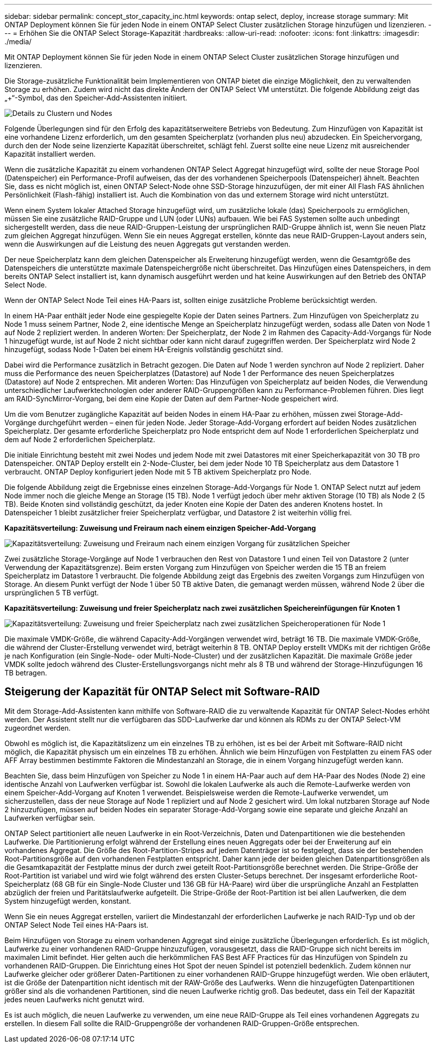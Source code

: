---
sidebar: sidebar 
permalink: concept_stor_capacity_inc.html 
keywords: ontap select, deploy, increase storage 
summary: Mit ONTAP Deployment können Sie für jeden Node in einem ONTAP Select Cluster zusätzlichen Storage hinzufügen und lizenzieren. 
---
= Erhöhen Sie die ONTAP Select Storage-Kapazität
:hardbreaks:
:allow-uri-read: 
:nofooter: 
:icons: font
:linkattrs: 
:imagesdir: ./media/


[role="lead"]
Mit ONTAP Deployment können Sie für jeden Node in einem ONTAP Select Cluster zusätzlichen Storage hinzufügen und lizenzieren.

Die Storage-zusätzliche Funktionalität beim Implementieren von ONTAP bietet die einzige Möglichkeit, den zu verwaltenden Storage zu erhöhen. Zudem wird nicht das direkte Ändern der ONTAP Select VM unterstützt. Die folgende Abbildung zeigt das „+“-Symbol, das den Speicher-Add-Assistenten initiiert.

image:ST_05.jpg["Details zu Clustern und Nodes"]

Folgende Überlegungen sind für den Erfolg des kapazitätserweitere Betriebs von Bedeutung. Zum Hinzufügen von Kapazität ist eine vorhandene Lizenz erforderlich, um den gesamten Speicherplatz (vorhanden plus neu) abzudecken. Ein Speichervorgang, durch den der Node seine lizenzierte Kapazität überschreitet, schlägt fehl. Zuerst sollte eine neue Lizenz mit ausreichender Kapazität installiert werden.

Wenn die zusätzliche Kapazität zu einem vorhandenen ONTAP Select Aggregat hinzugefügt wird, sollte der neue Storage Pool (Datenspeicher) ein Performance-Profil aufweisen, das der des vorhandenen Speicherpools (Datenspeicher) ähnelt. Beachten Sie, dass es nicht möglich ist, einen ONTAP Select-Node ohne SSD-Storage hinzuzufügen, der mit einer All Flash FAS ähnlichen Persönlichkeit (Flash-fähig) installiert ist. Auch die Kombination von das und externem Storage wird nicht unterstützt.

Wenn einem System lokaler Attached Storage hinzugefügt wird, um zusätzliche lokale (das) Speicherpools zu ermöglichen, müssen Sie eine zusätzliche RAID-Gruppe und LUN (oder LUNs) aufbauen. Wie bei FAS Systemen sollte auch unbedingt sichergestellt werden, dass die neue RAID-Gruppen-Leistung der ursprünglichen RAID-Gruppe ähnlich ist, wenn Sie neuen Platz zum gleichen Aggregat hinzufügen. Wenn Sie ein neues Aggregat erstellen, könnte das neue RAID-Gruppen-Layout anders sein, wenn die Auswirkungen auf die Leistung des neuen Aggregats gut verstanden werden.

Der neue Speicherplatz kann dem gleichen Datenspeicher als Erweiterung hinzugefügt werden, wenn die Gesamtgröße des Datenspeichers die unterstützte maximale Datenspeichergröße nicht überschreitet. Das Hinzufügen eines Datenspeichers, in dem bereits ONTAP Select installiert ist, kann dynamisch ausgeführt werden und hat keine Auswirkungen auf den Betrieb des ONTAP Select Node.

Wenn der ONTAP Select Node Teil eines HA-Paars ist, sollten einige zusätzliche Probleme berücksichtigt werden.

In einem HA-Paar enthält jeder Node eine gespiegelte Kopie der Daten seines Partners. Zum Hinzufügen von Speicherplatz zu Node 1 muss seinem Partner, Node 2, eine identische Menge an Speicherplatz hinzugefügt werden, sodass alle Daten von Node 1 auf Node 2 repliziert werden. In anderen Worten: Der Speicherplatz, der Node 2 im Rahmen des Capacity-Add-Vorgangs für Node 1 hinzugefügt wurde, ist auf Node 2 nicht sichtbar oder kann nicht darauf zugegriffen werden. Der Speicherplatz wird Node 2 hinzugefügt, sodass Node 1-Daten bei einem HA-Ereignis vollständig geschützt sind.

Dabei wird die Performance zusätzlich in Betracht gezogen. Die Daten auf Node 1 werden synchron auf Node 2 repliziert. Daher muss die Performance des neuen Speicherplatzes (Datastore) auf Node 1 der Performance des neuen Speicherplatzes (Datastore) auf Node 2 entsprechen. Mit anderen Worten: Das Hinzufügen von Speicherplatz auf beiden Nodes, die Verwendung unterschiedlicher Laufwerktechnologien oder anderer RAID-Gruppengrößen kann zu Performance-Problemen führen. Dies liegt am RAID-SyncMirror-Vorgang, bei dem eine Kopie der Daten auf dem Partner-Node gespeichert wird.

Um die vom Benutzer zugängliche Kapazität auf beiden Nodes in einem HA-Paar zu erhöhen, müssen zwei Storage-Add-Vorgänge durchgeführt werden – einen für jeden Node. Jeder Storage-Add-Vorgang erfordert auf beiden Nodes zusätzlichen Speicherplatz. Der gesamte erforderliche Speicherplatz pro Node entspricht dem auf Node 1 erforderlichen Speicherplatz und dem auf Node 2 erforderlichen Speicherplatz.

Die initiale Einrichtung besteht mit zwei Nodes und jedem Node mit zwei Datastores mit einer Speicherkapazität von 30 TB pro Datenspeicher. ONTAP Deploy erstellt ein 2-Node-Cluster, bei dem jeder Node 10 TB Speicherplatz aus dem Datastore 1 verbraucht. ONTAP Deploy konfiguriert jeden Node mit 5 TB aktivem Speicherplatz pro Node.

Die folgende Abbildung zeigt die Ergebnisse eines einzelnen Storage-Add-Vorgangs für Node 1. ONTAP Select nutzt auf jedem Node immer noch die gleiche Menge an Storage (15 TB). Node 1 verfügt jedoch über mehr aktiven Storage (10 TB) als Node 2 (5 TB). Beide Knoten sind vollständig geschützt, da jeder Knoten eine Kopie der Daten des anderen Knotens hostet. In Datenspeicher 1 bleibt zusätzlicher freier Speicherplatz verfügbar, und Datastore 2 ist weiterhin völlig frei.

*Kapazitätsverteilung: Zuweisung und Freiraum nach einem einzigen Speicher-Add-Vorgang*

image:ST_06.jpg["Kapazitätsverteilung: Zuweisung und Freiraum nach einem einzigen Vorgang für zusätzlichen Speicher"]

Zwei zusätzliche Storage-Vorgänge auf Node 1 verbrauchen den Rest von Datastore 1 und einen Teil von Datastore 2 (unter Verwendung der Kapazitätsgrenze). Beim ersten Vorgang zum Hinzufügen von Speicher werden die 15 TB an freiem Speicherplatz im Datastore 1 verbraucht. Die folgende Abbildung zeigt das Ergebnis des zweiten Vorgangs zum Hinzufügen von Storage. An diesem Punkt verfügt der Node 1 über 50 TB aktive Daten, die gemanagt werden müssen, während Node 2 über die ursprünglichen 5 TB verfügt.

*Kapazitätsverteilung: Zuweisung und freier Speicherplatz nach zwei zusätzlichen Speichereinfügungen für Knoten 1*

image:ST_07.jpg["Kapazitätsverteilung: Zuweisung und freier Speicherplatz nach zwei zusätzlichen Speicheroperationen für Node 1"]

Die maximale VMDK-Größe, die während Capacity-Add-Vorgängen verwendet wird, beträgt 16 TB. Die maximale VMDK-Größe, die während der Cluster-Erstellung verwendet wird, beträgt weiterhin 8 TB. ONTAP Deploy erstellt VMDKs mit der richtigen Größe je nach Konfiguration (ein Single-Node- oder Multi-Node-Cluster) und der zusätzlichen Kapazität. Die maximale Größe jeder VMDK sollte jedoch während des Cluster-Erstellungsvorgangs nicht mehr als 8 TB und während der Storage-Hinzufügungen 16 TB betragen.



== Steigerung der Kapazität für ONTAP Select mit Software-RAID

Mit dem Storage-Add-Assistenten kann mithilfe von Software-RAID die zu verwaltende Kapazität für ONTAP Select-Nodes erhöht werden. Der Assistent stellt nur die verfügbaren das SDD-Laufwerke dar und können als RDMs zu der ONTAP Select-VM zugeordnet werden.

Obwohl es möglich ist, die Kapazitätslizenz um ein einzelnes TB zu erhöhen, ist es bei der Arbeit mit Software-RAID nicht möglich, die Kapazität physisch um ein einzelnes TB zu erhöhen. Ähnlich wie beim Hinzufügen von Festplatten zu einem FAS oder AFF Array bestimmen bestimmte Faktoren die Mindestanzahl an Storage, die in einem Vorgang hinzugefügt werden kann.

Beachten Sie, dass beim Hinzufügen von Speicher zu Node 1 in einem HA-Paar auch auf dem HA-Paar des Nodes (Node 2) eine identische Anzahl von Laufwerken verfügbar ist. Sowohl die lokalen Laufwerke als auch die Remote-Laufwerke werden von einem Speicher-Add-Vorgang auf Knoten 1 verwendet. Beispielsweise werden die Remote-Laufwerke verwendet, um sicherzustellen, dass der neue Storage auf Node 1 repliziert und auf Node 2 gesichert wird. Um lokal nutzbaren Storage auf Node 2 hinzuzufügen, müssen auf beiden Nodes ein separater Storage-Add-Vorgang sowie eine separate und gleiche Anzahl an Laufwerken verfügbar sein.

ONTAP Select partitioniert alle neuen Laufwerke in ein Root-Verzeichnis, Daten und Datenpartitionen wie die bestehenden Laufwerke. Die Partitionierung erfolgt während der Erstellung eines neuen Aggregats oder bei der Erweiterung auf ein vorhandenes Aggregat. Die Größe des Root-Partition-Stripes auf jedem Datenträger ist so festgelegt, dass sie der bestehenden Root-Partitionsgröße auf den vorhandenen Festplatten entspricht. Daher kann jede der beiden gleichen Datenpartitionsgrößen als die Gesamtkapazität der Festplatte minus der durch zwei geteilt Root-Partitionsgröße berechnet werden. Die Stripe-Größe der Root-Partition ist variabel und wird wie folgt während des ersten Cluster-Setups berechnet. Der insgesamt erforderliche Root-Speicherplatz (68 GB für ein Single-Node Cluster und 136 GB für HA-Paare) wird über die ursprüngliche Anzahl an Festplatten abzüglich der freien und Paritätslaufwerke aufgeteilt. Die Stripe-Größe der Root-Partition ist bei allen Laufwerken, die dem System hinzugefügt werden, konstant.

Wenn Sie ein neues Aggregat erstellen, variiert die Mindestanzahl der erforderlichen Laufwerke je nach RAID-Typ und ob der ONTAP Select Node Teil eines HA-Paars ist.

Beim Hinzufügen von Storage zu einem vorhandenen Aggregat sind einige zusätzliche Überlegungen erforderlich. Es ist möglich, Laufwerke zu einer vorhandenen RAID-Gruppe hinzuzufügen, vorausgesetzt, dass die RAID-Gruppe sich nicht bereits im maximalen Limit befindet. Hier gelten auch die herkömmlichen FAS Best AFF Practices für das Hinzufügen von Spindeln zu vorhandenen RAID-Gruppen. Die Einrichtung eines Hot Spot der neuen Spindel ist potenziell bedenklich. Zudem können nur Laufwerke gleicher oder größerer Daten-Partitionen zu einer vorhandenen RAID-Gruppe hinzugefügt werden. Wie oben erläutert, ist die Größe der Datenpartition nicht identisch mit der RAW-Größe des Laufwerks. Wenn die hinzugefügten Datenpartitionen größer sind als die vorhandenen Partitionen, sind die neuen Laufwerke richtig groß. Das bedeutet, dass ein Teil der Kapazität jedes neuen Laufwerks nicht genutzt wird.

Es ist auch möglich, die neuen Laufwerke zu verwenden, um eine neue RAID-Gruppe als Teil eines vorhandenen Aggregats zu erstellen. In diesem Fall sollte die RAID-Gruppengröße der vorhandenen RAID-Gruppen-Größe entsprechen.
